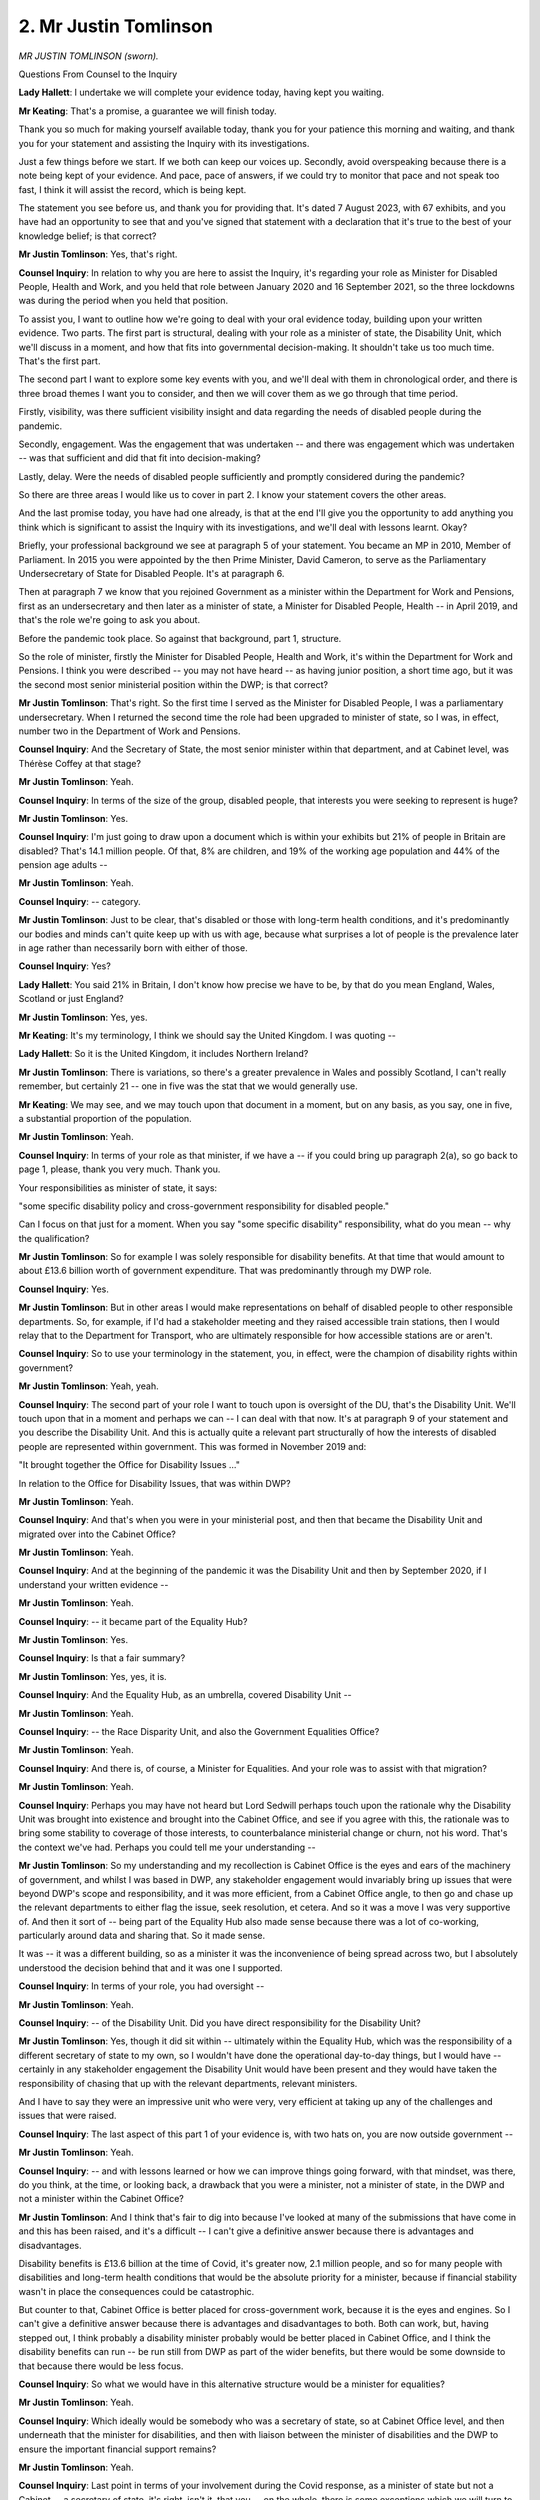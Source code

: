 2. Mr Justin Tomlinson
======================

*MR JUSTIN TOMLINSON (sworn).*

Questions From Counsel to the Inquiry

**Lady Hallett**: I undertake we will complete your evidence today, having kept you waiting.

**Mr Keating**: That's a promise, a guarantee we will finish today.

Thank you so much for making yourself available today, thank you for your patience this morning and waiting, and thank you for your statement and assisting the Inquiry with its investigations.

Just a few things before we start. If we both can keep our voices up. Secondly, avoid overspeaking because there is a note being kept of your evidence. And pace, pace of answers, if we could try to monitor that pace and not speak too fast, I think it will assist the record, which is being kept.

The statement you see before us, and thank you for providing that. It's dated 7 August 2023, with 67 exhibits, and you have had an opportunity to see that and you've signed that statement with a declaration that it's true to the best of your knowledge belief; is that correct?

**Mr Justin Tomlinson**: Yes, that's right.

**Counsel Inquiry**: In relation to why you are here to assist the Inquiry, it's regarding your role as Minister for Disabled People, Health and Work, and you held that role between January 2020 and 16 September 2021, so the three lockdowns was during the period when you held that position.

To assist you, I want to outline how we're going to deal with your oral evidence today, building upon your written evidence. Two parts. The first part is structural, dealing with your role as a minister of state, the Disability Unit, which we'll discuss in a moment, and how that fits into governmental decision-making. It shouldn't take us too much time. That's the first part.

The second part I want to explore some key events with you, and we'll deal with them in chronological order, and there is three broad themes I want you to consider, and then we will cover them as we go through that time period.

Firstly, visibility, was there sufficient visibility insight and data regarding the needs of disabled people during the pandemic.

Secondly, engagement. Was the engagement that was undertaken -- and there was engagement which was undertaken -- was that sufficient and did that fit into decision-making?

Lastly, delay. Were the needs of disabled people sufficiently and promptly considered during the pandemic?

So there are three areas I would like us to cover in part 2. I know your statement covers the other areas.

And the last promise today, you have had one already, is that at the end I'll give you the opportunity to add anything you think which is significant to assist the Inquiry with its investigations, and we'll deal with lessons learnt. Okay?

Briefly, your professional background we see at paragraph 5 of your statement. You became an MP in 2010, Member of Parliament. In 2015 you were appointed by the then Prime Minister, David Cameron, to serve as the Parliamentary Undersecretary of State for Disabled People. It's at paragraph 6.

Then at paragraph 7 we know that you rejoined Government as a minister within the Department for Work and Pensions, first as an undersecretary and then later as a minister of state, a Minister for Disabled People, Health -- in April 2019, and that's the role we're going to ask you about.

Before the pandemic took place. So against that background, part 1, structure.

So the role of minister, firstly the Minister for Disabled People, Health and Work, it's within the Department for Work and Pensions. I think you were described -- you may not have heard -- as having junior position, a short time ago, but it was the second most senior ministerial position within the DWP; is that correct?

**Mr Justin Tomlinson**: That's right. So the first time I served as the Minister for Disabled People, I was a parliamentary undersecretary. When I returned the second time the role had been upgraded to minister of state, so I was, in effect, number two in the Department of Work and Pensions.

**Counsel Inquiry**: And the Secretary of State, the most senior minister within that department, and at Cabinet level, was Thérèse Coffey at that stage?

**Mr Justin Tomlinson**: Yeah.

**Counsel Inquiry**: In terms of the size of the group, disabled people, that interests you were seeking to represent is huge?

**Mr Justin Tomlinson**: Yes.

**Counsel Inquiry**: I'm just going to draw upon a document which is within your exhibits but 21% of people in Britain are disabled? That's 14.1 million people. Of that, 8% are children, and 19% of the working age population and 44% of the pension age adults --

**Mr Justin Tomlinson**: Yeah.

**Counsel Inquiry**: -- category.

**Mr Justin Tomlinson**: Just to be clear, that's disabled or those with long-term health conditions, and it's predominantly our bodies and minds can't quite keep up with us with age, because what surprises a lot of people is the prevalence later in age rather than necessarily born with either of those.

**Counsel Inquiry**: Yes?

**Lady Hallett**: You said 21% in Britain, I don't know how precise we have to be, by that do you mean England, Wales, Scotland or just England?

**Mr Justin Tomlinson**: Yes, yes.

**Mr Keating**: It's my terminology, I think we should say the United Kingdom. I was quoting --

**Lady Hallett**: So it is the United Kingdom, it includes Northern Ireland?

**Mr Justin Tomlinson**: There is variations, so there's a greater prevalence in Wales and possibly Scotland, I can't really remember, but certainly 21 -- one in five was the stat that we would generally use.

**Mr Keating**: We may see, and we may touch upon that document in a moment, but on any basis, as you say, one in five, a substantial proportion of the population.

**Mr Justin Tomlinson**: Yeah.

**Counsel Inquiry**: In terms of your role as that minister, if we have a -- if you could bring up paragraph 2(a), so go back to page 1, please, thank you very much. Thank you.

Your responsibilities as minister of state, it says:

"some specific disability policy and cross-government responsibility for disabled people."

Can I focus on that just for a moment. When you say "some specific disability" responsibility, what do you mean -- why the qualification?

**Mr Justin Tomlinson**: So for example I was solely responsible for disability benefits. At that time that would amount to about £13.6 billion worth of government expenditure. That was predominantly through my DWP role.

**Counsel Inquiry**: Yes.

**Mr Justin Tomlinson**: But in other areas I would make representations on behalf of disabled people to other responsible departments. So, for example, if I'd had a stakeholder meeting and they raised accessible train stations, then I would relay that to the Department for Transport, who are ultimately responsible for how accessible stations are or aren't.

**Counsel Inquiry**: So to use your terminology in the statement, you, in effect, were the champion of disability rights within government?

**Mr Justin Tomlinson**: Yeah, yeah.

**Counsel Inquiry**: The second part of your role I want to touch upon is oversight of the DU, that's the Disability Unit. We'll touch upon that in a moment and perhaps we can -- I can deal with that now. It's at paragraph 9 of your statement and you describe the Disability Unit. And this is actually quite a relevant part structurally of how the interests of disabled people are represented within government. This was formed in November 2019 and:

"It brought together the Office for Disability Issues ..."

In relation to the Office for Disability Issues, that was within DWP?

**Mr Justin Tomlinson**: Yeah.

**Counsel Inquiry**: And that's when you were in your ministerial post, and then that became the Disability Unit and migrated over into the Cabinet Office?

**Mr Justin Tomlinson**: Yeah.

**Counsel Inquiry**: And at the beginning of the pandemic it was the Disability Unit and then by September 2020, if I understand your written evidence --

**Mr Justin Tomlinson**: Yeah.

**Counsel Inquiry**: -- it became part of the Equality Hub?

**Mr Justin Tomlinson**: Yes.

**Counsel Inquiry**: Is that a fair summary?

**Mr Justin Tomlinson**: Yes, yes, it is.

**Counsel Inquiry**: And the Equality Hub, as an umbrella, covered Disability Unit --

**Mr Justin Tomlinson**: Yeah.

**Counsel Inquiry**: -- the Race Disparity Unit, and also the Government Equalities Office?

**Mr Justin Tomlinson**: Yeah.

**Counsel Inquiry**: And there is, of course, a Minister for Equalities. And your role was to assist with that migration?

**Mr Justin Tomlinson**: Yeah.

**Counsel Inquiry**: Perhaps you may have not heard but Lord Sedwill perhaps touch upon the rationale why the Disability Unit was brought into existence and brought into the Cabinet Office, and see if you agree with this, the rationale was to bring some stability to coverage of those interests, to counterbalance ministerial change or churn, not his word. That's the context we've had. Perhaps you could tell me your understanding --

**Mr Justin Tomlinson**: So my understanding and my recollection is Cabinet Office is the eyes and ears of the machinery of government, and whilst I was based in DWP, any stakeholder engagement would invariably bring up issues that were beyond DWP's scope and responsibility, and it was more efficient, from a Cabinet Office angle, to then go and chase up the relevant departments to either flag the issue, seek resolution, et cetera. And so it was a move I was very supportive of. And then it sort of -- being part of the Equality Hub also made sense because there was a lot of co-working, particularly around data and sharing that. So it made sense.

It was -- it was a different building, so as a minister it was the inconvenience of being spread across two, but I absolutely understood the decision behind that and it was one I supported.

**Counsel Inquiry**: In terms of your role, you had oversight --

**Mr Justin Tomlinson**: Yeah.

**Counsel Inquiry**: -- of the Disability Unit. Did you have direct responsibility for the Disability Unit?

**Mr Justin Tomlinson**: Yes, though it did sit within -- ultimately within the Equality Hub, which was the responsibility of a different secretary of state to my own, so I wouldn't have done the operational day-to-day things, but I would have -- certainly in any stakeholder engagement the Disability Unit would have been present and they would have taken the responsibility of chasing that up with the relevant departments, relevant ministers.

And I have to say they were an impressive unit who were very, very efficient at taking up any of the challenges and issues that were raised.

**Counsel Inquiry**: The last aspect of this part 1 of your evidence is, with two hats on, you are now outside government --

**Mr Justin Tomlinson**: Yeah.

**Counsel Inquiry**: -- and with lessons learned or how we can improve things going forward, with that mindset, was there, do you think, at the time, or looking back, a drawback that you were a minister, not a minister of state, in the DWP and not a minister within the Cabinet Office?

**Mr Justin Tomlinson**: And I think that's fair to dig into because I've looked at many of the submissions that have come in and this has been raised, and it's a difficult -- I can't give a definitive answer because there is advantages and disadvantages.

Disability benefits is £13.6 billion at the time of Covid, it's greater now, 2.1 million people, and so for many people with disabilities and long-term health conditions that would be the absolute priority for a minister, because if financial stability wasn't in place the consequences could be catastrophic.

But counter to that, Cabinet Office is better placed for cross-government work, because it is the eyes and engines. So I can't give a definitive answer because there is advantages and disadvantages to both. Both can work, but, having stepped out, I think probably a disability minister probably would be better placed in Cabinet Office, and I think the disability benefits can run -- be run still from DWP as part of the wider benefits, but there would be some downside to that because there would be less focus.

**Counsel Inquiry**: So what we would have in this alternative structure would be a minister for equalities?

**Mr Justin Tomlinson**: Yeah.

**Counsel Inquiry**: Which ideally would be somebody who was a secretary of state, so at Cabinet Office level, and then underneath that the minister for disabilities, and then with liaison between the minister of disabilities and the DWP to ensure the important financial support remains?

**Mr Justin Tomlinson**: Yeah.

**Counsel Inquiry**: Last point in terms of your involvement during the Covid response, as a minister of state but not a Cabinet -- a secretary of state, it's right, isn't it, that you -- on the whole, there is some exceptions which we will turn to, you did not attend COBR or Cabinet or the ministerial implementation groups or the Covid-O groups, as -- overall that was the position?

**Mr Justin Tomlinson**: Yeah, that's right.

**Counsel Inquiry**: There is exceptions, which we'll turn to.

In terms of the interests of disabled people, how were they represented and raised at COBR --

**Mr Justin Tomlinson**: Yeah.

**Counsel Inquiry**: -- at the relative MIG --

**Mr Justin Tomlinson**: Yeah.

**Counsel Inquiry**: -- or Covid-O?

**Mr Justin Tomlinson**: So there are a number of strands. So, first of all, my Secretary of State, Thérèse Coffey, was exceptionally hard working, took her role very seriously, so she was keen to attend COBR as the senior member of the department. She would have daily meetings, so all ministers within DWP could flag issues. She was very receptive to issues being raised, which she would then take up if they needed to be. There were occasions where I attended where there were specific disability-related issues.

And then the way that government works is the civil servants take those issues up, try to get them resolved, and generally either if they have been resolved they were flagged back to ministers, so we knew for future stakeholder engagement, or if there were issues they would be brought back to ministers who could then either escalate them to other ministers who were responsible, and that would generally work.

And again, I have to pay tribute that the civil servants -- and I know there has been a lot of scrutiny around this -- the civil servants always served me well in all the roles. Whether it was the Disability Unit or DWP, things were taken very seriously.

**Counsel Inquiry**: Thank you.

Well, let's move on to part 2, and we can touch upon the application of that in a little bit more detail.

The first heading is around the time of lockdown or the lead-up to lockdown in March 2020, and you set out in your statement, we don't need to turn to it, that you were not directly involved in the UK Government's initial strategy in the period from January to March 2020, including the decision to use lockdown. That's correct, isn't it?

**Mr Justin Tomlinson**: Yeah.

**Counsel Inquiry**: And we've heard already evidence regarding the shielding programme which was set up at pace, and that was not something that you or the Disability Unit was involved in or had input in relation to?

**Mr Justin Tomlinson**: Not that I recall, no.

**Counsel Inquiry**: No.

In the narrative I'd like to pick up and turn to a document, INQ000187670.

This is a statement issued -- a joint statement by you and other ministers on 31 March 2020.

Perhaps if we could turn to page 2, please. And again, turn over. Lovely, thank you.

That may be a rogue reference, so we can take that off the screen.

But it's touched upon in your statement at paragraph 71, in a joint statement, late March 2020, and in that it starts off with the following text, that the government:

"... hugely values disabled people and is committed to ensuring that disabled people are supported during this challenging and worrying time."

It may chime with your recollection, and you have had a chance to see these documents beforehand:

"We will do everything in our power to ensure the needs of disabled people are addressed."

It's with that -- words of reassurance, it reflects upon the legislation which had just been implemented which had removed -- and we're not going to go into the pros or cons today, but had removed certain safeguards in relation to disabled people. Do you recall that?

**Mr Justin Tomlinson**: In what respect?

**Counsel Inquiry**: Well, in relation to the Coronavirus Act, there was certain provisions which had been lessened, safeguards which had been lessened because of the public emergency we were about to go -- experience.

**Mr Justin Tomlinson**: Yeah, but -- and I'm conscious we're not debating merits and demerits of things, but it was all about balance of limited resources in terms of workforce and making sure you prioritise the most vulnerable in society, because this was around social care if --

**Counsel Inquiry**: That's correct, that's exactly, yes.

**Mr Justin Tomlinson**: Not in my realm, but that was my recollection of that.

**Counsel Inquiry**: It was a joint statement with you and the permanent Undersecretary of State for children and families, but the reassurance, which was the core message of this public statement, was that you were going to take decisive action to save as many lives as possible?

**Mr Justin Tomlinson**: Yeah.

**Counsel Inquiry**: And also ensure the highest levels of support for disabled people --

**Mr Justin Tomlinson**: Yeah.

**Counsel Inquiry**: -- their carers and their families --

**Mr Justin Tomlinson**: Yeah.

**Counsel Inquiry**: -- during this challenging time?

**Mr Justin Tomlinson**: Yeah.

**Counsel Inquiry**: So that's the context we have.

**Mr Justin Tomlinson**: Yeah.

**Counsel Inquiry**: So that was the statement of intent.

**Mr Justin Tomlinson**: Yeah.

**Counsel Inquiry**: If we can move on now, around that time, the Equality Hub and the Disability Unit were reacting to events as they emerged, and isn't it right around that time a decision was made to move -- redeploy 51 members from the Disability Unit to assist with the overall response to the pandemic?

**Mr Justin Tomlinson**: Yeah, I mean, right across all of the areas I was responsible for.

**Counsel Inquiry**: Yes.

**Mr Justin Tomlinson**: If you -- disability benefits, the vast majority of our frontline staff were from a medical background, so they were in huge numbers seconded to support the NHS, the vaccine roll-out, bearing in mind the benefits -- the disability benefits system was predicated on frontline physical assessments --

**Counsel Inquiry**: Yes.

**Mr Justin Tomlinson**: -- so that presented immediate challenges. But actually within the Equality Hub a relatively small number compared to other areas of the Disability Unit were seconded and it certainly from my recollection didn't impact on our ability to carry out engagement and stakeholder work. What it will have done is perhaps some of the longer-term work -- beyond Covid, once we returned to normality -- will have had to have been paused, but certainly for the immediate challenges of Covid I didn't feel the Disability Unit were not in a position to serve out what they were --

**Counsel Inquiry**: That wasn't in your experience --

**Mr Justin Tomlinson**: -- wasn't an issue.

**Counsel Inquiry**: In fairness to you and the evidence we have elsewhere, there was a redeployment of staff initially, but then --

**Mr Justin Tomlinson**: Yeah, came back.

**Counsel Inquiry**: -- the Disability Unit were re-categorised as essential staff?

**Mr Justin Tomlinson**: Yeah, and certainly the cohort of staff who would join me to support in stakeholder engagement, they were certainly kept.

**Counsel Inquiry**: Yes.

I'm going to move on now to 21 May 2020, and this is a paper which was prepared for the general public sector ministerial implementation group, the MIG.

It's at INQ000083584, please. This one works, which is helpful.

This was entitled "The impact of COVID-19 on disabled people."

If we could turn to page 3, please, so this is the documentation which was before the committee and there to assist you, and we see there that at page 3 "Findings", top left:

"Further data on the impact of COVID-19 on disabled people will be key in guiding our response, eg health and employment."

In terms -- if we could scroll out, please, if that's okay -- one of the actions is to start to build the data picture that measures are impacting disabled people --

**Mr Justin Tomlinson**: Yeah.

**Counsel Inquiry**: -- disproportionately. So we see reference there, is that there is a need for greater data.

**Mr Justin Tomlinson**: Yeah.

**Lady Hallett**: What's the date of this?

**Mr Keating**: This is May 2020, my Lady.

**Lady Hallett**: Thank you.

**Mr Keating**: We see the far right is:

"DHSC is exploring existing datasets to gain greater insights into, eg, health impacts and deaths, and extending the scope of a PHE review into the risk of an outcomes of COVID-19 to cover disabled people."

**Mr Justin Tomlinson**: Yeah.

**Counsel Inquiry**: Which we'll touch upon in a moment.

At page 5 of this document, please, "Findings":

"Accessible communications is vital ..."

Something which is a feature of your statement, you recognise.

**Mr Justin Tomlinson**: Yeah.

**Counsel Inquiry**: A need for impact assessments, and to get further insight from lived experiences.

We see here, because engagement is another theme which we have in our evidence today, and something within your statement, feedback from stakeholders, some disability groups have expressed concern about particular cohorts not being helped through the shielding programme and that members are disadvantaged because the supermarkets are offering prioritised delivery slots for shielding individuals.

That's the feedback, and we see the action there.

We've got the questions in relation to that, because I know you touch upon how you were one of the individuals which, in your role, liaised with DEFRA to help this.

Was there an issue around that time that those who were classified clinically extremely vulnerable, it omitted a significant amount of people who were also disabled and had significant vulnerabilities as well?

**Mr Justin Tomlinson**: Is this in relation specifically to -- just in general?

**Counsel Inquiry**: In general but also that was a difficulty, was it not, in relation to shielding, how there was support for those who were shielding --

**Mr Justin Tomlinson**: Yeah.

**Counsel Inquiry**: -- but also there was others who were not within the category of shielding --

**Mr Justin Tomlinson**: Yeah.

**Counsel Inquiry**: -- and had been originally --

**Mr Justin Tomlinson**: So there was an absolute understanding across government that those with underlying health conditions and disabilities were the most likely to be impacted by Covid in -- from a health perspective, the wider impacts of the changes in terms of lockdowns, et cetera, so across government were supportive of that principle. We were reminding people that the better quality data the more accurate they can be. And as stakeholder engagement flagged issues, generally departments were very receptive to then take that up and then adjust. At no point were things like the list, the prioritisation list, ever set in stone and will never be moved, they were always evolving. I certainly recall when we first saw sight of the vaccination priority list the DHSC were very keen to take areas that may have been missed from their initial assumptions, and work with the stakeholder groups that we had already met with, and we could then signpost to the relevant people.

In fact, in that case, Minister Zahawi actually met with the Disability Charities Consortium and they were the -- predominantly the leading health and disability charities, with many millions reach of members --

**Counsel Inquiry**: Well, that may be an opportunity to deal with the topic of engagement.

**Mr Justin Tomlinson**: Yeah.

**Counsel Inquiry**: You mention in your statement that this was, in your view, an important part of your role --

**Mr Justin Tomlinson**: Yeah.

**Counsel Inquiry**: -- and that the Disability Unit worked within government --

**Mr Justin Tomlinson**: Yeah.

**Counsel Inquiry**: -- and with disabled people and organisations and charities, to use your words, to gain insight and encourage engagement with the government, and you set out four categories of stakeholders, which I'm going to summarise and then give you the opportunity --

**Mr Justin Tomlinson**: Yeah, can I just add one quick thing there?

**Counsel Inquiry**: Of course.

**Mr Justin Tomlinson**: The Disability Unit would flag three things. One, issues that had been raised through their meetings, stakeholder engagement including with myself. Secondly where they offered solutions themselves and could therefore help speed up the response. An example I set out in my written statement was the DEFRA's access to work -- sorry, access to food --

**Counsel Inquiry**: Yes.

**Mr Justin Tomlinson**: -- for which a number of the Disability Charities Consortium actually joined the taskforce, and they were able to utilise what they were getting on their telephone and online forums from their members and give that valuable insight that sped up the ability for them to come up with a response. And thirdly, to test out things because of their extra knowledge. And -- and sorry, and finally, to then utilise their communications because not everybody was tuning in at the 6 o'clock daily news briefings, and many of these organisations had reach to groups of people who otherwise wouldn't have been getting the government messages. And they were seen as trusted sources.

**Counsel Inquiry**: Well, I'm going to take this even more shortly in relation to engagement because it's set out in your statement the four different categories and organisations which you and the Disability Unit engaged with during that period of time.

In terms of the evaluation of that, first of all, did you, in your view, find that that level of engagement to be beneficial and feed through in the decision-making?

**Mr Justin Tomlinson**: Hugely. Every minister is different about how they conduct themselves. I've always enjoyed stakeholder engagement, I've found it makes for better policy development, it provides you with insight that even the most academic policymakers, unless they've got that lived experience, would not necessarily appreciate. They road test things. There is nothing worse for a minister than spending 18 months developing what ultimately becomes legislation for somebody to then point out something that should have been noticed at the beginning and therefore you have wasted 18 months. And in the case as I gave with the access to food taskforce, it speeds up the process, because they bring that extra level of expertise.

Now, not all stakeholders agree, and stakeholders are critical, and ultimately as the minister you have to make a judgement, that's why you're in that role, and not all stakeholders will agree with that, but I think it made for a better -- makes for better policy development. And it's something that I passionately wanted to see not just for myself as a minister, but to be embedded as a given across government.

And again, you look at all of the instances where I'm on cross-government things, I'm always pushing for better data, because you -- more accurate decisions, pushing for that engagement. Because why would you not want to have that insight, that level of challenge, that level of ideas? So it's something that I was very passionate about. And separately that then links through to the theme of the National Disability Strategy.

**Counsel Inquiry**: We will loop back towards -- at the end.

So in relation -- obviously a passion and a value placed on engagement and wish for that to be successful.

**Mr Justin Tomlinson**: Yeah.

**Counsel Inquiry**: Looking back now, do you consider that there was any deficiencies or areas for improvement with that engagement in terms of including other people or was it more reactive than proactive?

**Mr Justin Tomlinson**: There are always challenges. There is -- as a minister, there is one of you, and I genuinely think you would be hard pressed to find a minister who probably did more stakeholder meetings. But there are thousands and thousands of disability charities, organisations, individuals, welfare advisers -- and also staff on the frontline, they often have very valuable insight to be shared. I can't, as an individual minister, be everywhere all of the time, because you also have your parliamentary business, and so we were always trying to evolve how we could meet with a diverse range.

When I first became a minister, it's fair to say -- this isn't my first time as a junior minister -- predominantly London-based organisations would get the lion's share because they could logistically come in to Westminster. And so that was the thinking behind the regional stakeholder network that we set up, because that gave an opportunity for organisations in all corners of the United Kingdom, particularly through Teams and Zoom meetings, to be able to then feed in, and you wanted to just try to get a very, very good mix.

There are never enough hours in the day to meet everybody, and some stakeholders are better than others at utilising the time that they have, and where we could see particularly good insight, particularly good suggestions, we then, through the Disability Unit, would then flag that up to the ministers and say, "These are people who can help you be better departments, better design policy, and policy that will stand the test of time".

**Counsel Inquiry**: Thank you.

So we were on 20 May, 21 May at this meeting and we have looked at documents. I'm not going to invite you to turn to the minutes of the meeting but I can summarise the minutes of that meeting once we've seen the supporting documentation. And one of the minutes was that all departments support you, the Minister for Disabled People and the Disability Unit, to ensure that their communications are fully accessible?

**Mr Justin Tomlinson**: Yeah.

**Counsel Inquiry**: And secondly, all departments to consider data gaps and the impacts of Covid-19 on disabled people.

So the need for more data recognised from that.

I'd like us to move on now in the timeline, please, to the summer of 2020, and in relation to the Office of National Statistics, ONS, you refer to the work they were doing --

**Mr Justin Tomlinson**: Yeah.

**Counsel Inquiry**: -- in your statements -- we don't need to turn to that -- but you were not directly involved with the Disability Unit's engagement with ONS during the summer?

**Mr Justin Tomlinson**: No, that's operational.

**Counsel Inquiry**: I'm going to ask you a little bit more about how sighted you were on that work at that time. It may be operational but obviously you need to know the data and how that may impact policy.

How sighted were you as to data from ONS and how it impacted on disabled people?

**Mr Justin Tomlinson**: So that would have been part of the -- so I would regularly meet with my officials, whether that's within DWP or the Disability Unit, and things were discussed. It was a given, not just for myself but everybody across government, that those with disabilities or long-term health conditions or any health -- underlying health conditions would be at greater risk of the impacts of Covid.

Whilst the data -- we were seeking better quality data to evidence base that, that was the working assumption across government. I do not recall a single meeting where somebody pushed back and said, "I think you're asking too much because of that". That was a presumption that was a given. It is always helpful to have more data as quickly as possible, that's what the ONS do, and we supported calls -- and we reminded government colleagues to use that as evidence based. Particularly when you are lobbying Treasury for extra money, lesson number 1 is: have evidence to support your bid.

**Counsel Inquiry**: So we have the meeting in May, the need for greater data, something as a working assumption you were mindful of the --

**Mr Justin Tomlinson**: Yeah.

**Counsel Inquiry**: -- adverse impacts the pandemic would have on disabled people, and we know that on 19 June ONS released data which, in broad terms, was an indicator of greater incidence of death in both male and female disability groups?

**Mr Justin Tomlinson**: Yeah.

**Counsel Inquiry**: And it says, set out in very short term, that the causes are still being identified?

**Mr Justin Tomlinson**: Yeah.

**Counsel Inquiry**: So there was a degree of uncertainty --

**Mr Justin Tomlinson**: Yeah.

**Counsel Inquiry**: -- at that stage?

**Mr Justin Tomlinson**: Yeah.

**Counsel Inquiry**: Let's move on in the timeline now, please, to 24 September 2020 and there is a Covid-O meeting. And in relation to that we could perhaps turn to one of the papers which has been prepared that's INQ000090046, I think it's right in front of us, thank you, and this is a paper in relation to disproportionately impacted groups that was presented at this Covid-O meeting.

And we see the first part and I anticipate we will see this again, so I'm going to deal with that material shortly but not wishing to minimise its importance, it sets out the significant impact on BAME groups --

**Mr Justin Tomlinson**: Yeah.

**Counsel Inquiry**: -- in relation to Covid, and includes older people and disabled people there?

**Mr Justin Tomlinson**: Yeah.

**Counsel Inquiry**: And it talks about that these are communities at increased risk?

**Mr Justin Tomlinson**: Yeah.

**Counsel Inquiry**: And next it refers to:

"Urgent action is needed to prevent the same issues being replicated that we are facing a second wave in infections."

And that bold is not by us, that was within the document itself.

So clearly --

**Mr Justin Tomlinson**: Yeah.

**Counsel Inquiry**: -- urgent, pressing and the need for more information.

It says at number 2, please -- thank you -- on the same page:

"The recommendations in this paper would augment ..."

Actually it's page 2, not paragraph 2, thank you so much, if you could turn overleaf:

"The recommendations in this paper would augment and complement the work led by the Minister for Equalities in relation to COVID-19 disparities for BAME groups (commissioned following the [PHE] report published in early June), and address issues outside the remit of that work."

You will recall the PHE report that -- there was reference to that in a document we saw back in May. I want to ask you this: we know that Ms Badenoch was doing work in relation to the impact --

**Mr Justin Tomlinson**: Yeah.

**Counsel Inquiry**: -- in terms of ethnic minorities --

**Mr Justin Tomlinson**: Yeah.

**Counsel Inquiry**: -- and that that was prompted by a PHE report in June, and we have heard evidence that was updated in August 2020.

Was it the case that, as identified here, that disabled people generally, which of course would include some --

**Mr Justin Tomlinson**: Yeah.

**Counsel Inquiry**: -- those who are within ethnic minority groups, but was it the case that disabled people were outside that work which had been done by the Minister for Equalities at that stage?

**Mr Justin Tomlinson**: No, I mean, this was predominantly looking around the lower take-up of vaccinations within certain cohorts of society --

**Counsel Inquiry**: Just pausing there, because I don't want you to go on a --

**Mr Justin Tomlinson**: Yeah.

**Counsel Inquiry**: -- for us to be at cross-purposes. This is September 2020. Are we -- we're not really in vaccine territory.

**Mr Justin Tomlinson**: No, in terms of the messaging getting out -- my apologies, yeah. And so this ultimately led on to identifying that the initial 6 o'clock briefings were not necessarily reaching as effectively certain cohorts of society, and this would then ultimately look at more bespoke ways, through community leaders, different ways of communicating.

And from a disability-specific perspective it was an opportunity for me to remind colleagues that -- particularly through the DCC, the Disability Charities Consortium -- their reach to their membership was many millions, and actually we should be utilising, across government, that reach to get specific messages to different groups.

**Counsel Inquiry**: Was it the case that the workstream for disabled people and finding out more information, more data, was in fact falling behind the work which was ongoing in relation to the adverse impacts on ethnic minority groups?

**Mr Justin Tomlinson**: So my recollection is that it was the other way round, because that was already embedded into the thinking of DHSC. As I said, I don't recall ever having a meeting where people pushed back on the assumption that those with underlying health conditions or disabilities were at greater risk of the impact of Covid.

**Counsel Inquiry**: This is where we have your working assumption which --

**Mr Justin Tomlinson**: When I say "we", the government, society --

**Counsel Inquiry**: Of course.

**Mr Justin Tomlinson**: That was never in question as far as I'm aware.

**Counsel Inquiry**: Just to finish the question, the working assumption you referred to, but was it the case that there was a lack of further data to assist policymakers address the needs of disabled people at that stage, in September 2020?

**Mr Justin Tomlinson**: I don't recall a specific in that.

**Counsel Inquiry**: It's hard. Let's work through the documents.

**Mr Justin Tomlinson**: I absolutely accept the point that you will always want the very best possible data. Data takes time to collect, so I'm not saying we had magical all-encompassing data at our disposal. But the fact we didn't, didn't in my mind lower the urgency that society and government, cross-government, understood around the areas of disability and health conditions.

**Counsel Inquiry**: We've got four more date points we're going to touch upon, I'm going to do those briefly, but if we go to the minutes of this meeting, which is INQ000090183, this is a -- we see, I understand, I think you were -- you are -- you are present at that meeting. We can see your name there, Mr Tomlinson, on page 1.

And the stark toll of Covid was highlighted at that meeting.

If we turn to page 5, please.

We can see that at the second paragraph there is a reference to -- you use the phraseology here:

"A BAME person was still more likely to die from coronavirus ..."

It sets that out there.

Then if we come back out, please, just scroll out, thank you, further down, the third paragraph, it says this:

"... 60% of those who had died from coronavirus identified as disabled and, even once accounting for other risk factors, disabled people were 1.6 times more likely to die from coronavirus. Individuals were 70 times more likely to die if over the age of 80, compared to those under the age of 40 ... men were twice as likely to die from coronavirus compared to women."

So breathtaking numbers but how disabled people, that large cohort, was being disproportionately impacted by coronavirus.

And that's something that you were aware of and it was influencing your work --

**Mr Justin Tomlinson**: Yeah, because -- I don't profess to be a medical expert but if you have an underlying health condition you are more likely to suffer the impacts of Covid, and that's seen with age, and the prevalence of disability and health conditions increases with age.

**Counsel Inquiry**: If we turn to 12 November 2020, and this is where there was more work being done ahead of the next Covid-O discussion on this topic.

And if we could turn to INQ000083918, please, it sets out the context of the meeting on 27 November.

The recommendations we see:

"Data commission to understand factors driving increased mortality risk ..."

Engagement is touched upon, a national centre for digital access to assist making things more accessible as well.

If we turn to page 2, please, we see in the box:

"Available data and analysis on the question of disproportionate impacts of covid on disabled people has significant gaps ... ONS data on social impact of covid is broken down by impairment, their current mortality data does not tell us what types of disabilities (impairments) are associated with an increased risk of death from COVID-19."

And it says at the bottom of that paragraph:

"We are currently not clear what is driving the increased risk."

And it says this, is that:

"These gaps mean:

"- we have insufficient information to inform COVID-19 policymaking for people with disabilities."

And:

"... if this is not addressed at pace, HMG faces a wider reputation risk of being too slow to act in spite of several credible reports of significant differential impacts."

We can see that being the third bottom bullet point.

So in this paper, real concerns being expressed within government regarding these significant gaps and talking about reputational harm, but of course, as you would say, the interests of disabled people are paramount.

What was the concern at that stage and what was being done by government in relation to trying to get more data to address this?

**Mr Justin Tomlinson**: So everybody accepted that better quality data allowed better quality targeting. Now, whether that is the prioritisation of services, access to vaccinations, from a DWP perspective at the very beginning, to make sure that financial stability was in place, there was an extra £500 million injected into the welfare system. With improved data were all the right people being targeted? Would you have chosen smaller cohorts but offered them more of that money?

And that's what was underlying that.

The balance of that is, in the absence of absolute accurate data, there was a working assumption that those with underlying health conditions and disabilities absolutely would need that. And as time went on and data caught up, that provided more evidence to give more targeted support going forward.

**Counsel Inquiry**: The big question is: were you, was the government fast enough in commissioning that data and seeking out that data for disabled people? Or were they being forgotten or their interests not as progressed as other groups?

**Mr Justin Tomlinson**: So, as I -- as it's not me who commissions the data -- I can't give you an absolute answer, but what I can say, in the absence of where absolute accurate perfect gold-plated data existed, it did not hold me back as a minister pushing for our share of additional support, additional prioritisation, because there was that working assumption.

And I've repeated this several times because I've also been a minister when it hasn't been Covid, and I've gone with what I think are perfectly robust and very good, positive, tangible asks to government, Treasury, and have been turned away because I don't have the evidence to back up my assumption.

In terms of asking for things, there was a very big difference between during the challenges of Covid for our asks and outside of Covid.

**Counsel Inquiry**: This is in the lead-up to a meeting on 8 December 2020, a Covid-O meeting, and you were present at that, and I'm going to summarise it. We don't need to turn to the document, but it mirrors what we've seen: concerns regarding data and mortality, for understandable reasons, one could see in relation to that, and it touches upon also the indirect impacts of Covid as well, in terms of financial and mental health, which was seen as another impact on disabled people.

And does that accord with your understanding and your engagement that those were the indirect impacts as well?

**Mr Justin Tomlinson**: Yes, absolutely.

**Counsel Inquiry**: In terms of the recommendations, and as we -- at this stage in our timeline we've left lockdown 2, we are accelerating towards Christmas --

**Mr Justin Tomlinson**: Yeah.

**Counsel Inquiry**: -- and we have lockdown 3, as we now know, on the horizon.

**Mr Justin Tomlinson**: Yeah.

**Counsel Inquiry**: The recommendation at Covid-O is more data --

**Mr Justin Tomlinson**: Yeah.

**Counsel Inquiry**: -- more testing and to help disabled people's access to use digital technology, a concern that a number -- a significant amount of disabled people were isolated and needed to be included.

In relation to that, that may be an opportunity to very briefly deal with communications.

**Mr Justin Tomlinson**: Yeah.

**Counsel Inquiry**: A lot it in your statement regarding accessible, and you say this, that the Equality Hub and the Disability Unit worked to support Cabinet Office communications to use -- your phraseology -- stakeholder knowledge to improve government communications. And you give an example about the British Sign Language, BSL, interpreter for press conferences. And in your statement, at paragraph 67(a), you recall that the product of this engagement was it was flagged to you that the British Government -- I think probably it would be the UK Government, I'm citing your statement --

**Mr Justin Tomlinson**: Yeah.

**Counsel Inquiry**: -- daily press conferences did not have the benefit of the BSL interpreter, whereas the Scottish press conference did.

What did you do when that was raised with you?

**Mr Justin Tomlinson**: This was hugely frustrating. So I've highlighted many areas where the cross-government flagging of issues, quick resolutions, positive outcomes, this was on the other end of the spectrum. This was -- right from the beginning of the stakeholder engagement this was one of the first issues that was flagged. It was flagged repeatedly not just by organisations like RNIB, though they would understandably -- it was a key issue there, but the wider stakeholder, it was very topical, it was in the national news, in Parliamentary questions, in debates, this was being issued. And for me sometimes when you're given an ask you know they're going to be difficult, they come with a big financial cost, they're complex cross-government -- this was one of those which was an easy fix and it took far too long and I to this day still do not understand why we couldn't have resolved that much quicker. It was done in the devolved --

**Counsel Inquiry**: Yes.

**Mr Justin Tomlinson**: -- areas. And also eventually Lord Bethell sent a reply, I believe it was to RNIB, I believe --

**Counsel Inquiry**: There was correspondence --

**Mr Justin Tomlinson**: -- and he in effect said for social distancing reasons, but -- I get that, but it could have been done in another room and then being done -- which it was ultimately done for the online and the feeds that were provided to other news channels.

It was one of those -- it could and should have been better, no doubt about it.

And for me, hugely frustrating, because in that stakeholder engagement you've got limited time and it was one we didn't need to have to keep going over because it should have been just fixed as a given absolutely.

**Counsel Inquiry**: So drawing it together, the starting point, there wasn't a BSL signer at the outset at the press conferences, which were a very important mode of communication?

**Mr Justin Tomlinson**: Yeah.

**Counsel Inquiry**: After it was raised with you --

**Mr Justin Tomlinson**: Yeah.

**Counsel Inquiry**: -- it wasn't raised within government, it was raised by you that there wasn't a BSL --

**Mr Justin Tomlinson**: Yeah.

**Counsel Inquiry**: -- interpreter, the solution was a sort of hybrid where --

**Mr Justin Tomlinson**: Yeah.

**Counsel Inquiry**: -- a BSL interpreter was on BBC News --

**Mr Justin Tomlinson**: Yeah.

**Counsel Inquiry**: -- rather than on the main --

**Mr Justin Tomlinson**: Yeah.

**Counsel Inquiry**: -- BBC channel --

**Mr Justin Tomlinson**: Yeah.

**Counsel Inquiry**: -- at 6 o'clock, for example?

**Mr Justin Tomlinson**: Yeah. Should have been quicker and should have been an easy fix.

**Counsel Inquiry**: And the frustration which was conveyed to you was it felt that the needs of disabled people were not considered or were an afterthought; was that something that was conveyed to you?

**Mr Justin Tomlinson**: On that specific area?

**Counsel Inquiry**: Yes.

**Mr Justin Tomlinson**: It was a frustration and I -- believe me, I shared it.

**Counsel Inquiry**: Second point, and last point in relation to communications, you had engagement with the Royal National Institute of Blind People --

**Mr Justin Tomlinson**: Yeah.

**Counsel Inquiry**: -- in relation to problems as to accessibility of shielding letters --

**Mr Justin Tomlinson**: Yeah.

**Counsel Inquiry**: -- and information, and they raised that with you and government in April 2020. That resulted in revised guidance, and it says that it led to some improvements, I think a qualified recognition that there was an improvement. Does that --

**Mr Justin Tomlinson**: Yeah, and they were fantastic. Government, at times, some of the communication that went out wasn't fully accessible, and organisations like RNIB and many of the others, predominantly in the Disability Charities Consortium, have fantastic policy teams, expertise, because day-to-day they're communicating with their own members in a format that is accessible to their members. And it was doubly frustrating because I would raise this at meetings and say, "Please make sure your accessible communic -- your communications are accessible". Nobody ever said, "No, minister, we want to deliberately make them unaccessible". Nobody got up in a morning to deliberately to do that. But they don't necessarily have either the expertise, and they were working at speed. And so we pushed, first of all to raise awareness, we offered the stakeholders as experts, let them check it over before it goes out, look at their guidelines, and, ultimately we managed to get a senior person inside the Cabinet Office to own this as an issue, who was well regarded by the wider stakeholders, she'd been chief executive of -- a member of the Disability Charity Consortium, and that formed the rapid accessibility contact team. Because, again, there's a balance between the urgency to get information out, and you don't want a six-week lead time to check it, the exact font size and things like that. But I wanted to make sure that that would be a given, not just during Covid, but forever more, because to me it is an area that should be a given and, again, not as much as the BSL but it was up there in frustrations of relatively easy things to fix that we could and should have done better.

**Counsel Inquiry**: Two more areas I'd like your assistance upon. We're going to be about five minutes, and then there is going to be questions from core participants to you.

We were, in this second part, dealing with the timeline, working through the need for data, we have gone through from May to summer, to September, November, December, and we have the publication of the cross-government Covid-19 disability measures which takes place on 28 January 2021. It's touched upon in your statement at paragraph 61, but perhaps we could turn to the document itself. It's INQ000083896.

This is a document which is there which references to publishing a package of cross-government measures. So INQ000083896. Thank you. So it's addressed to you, we see the dates, which I've read already, and it wants a decision by 3 February:

"... which would allow us [you] to publish in advance of the next updated estimates of Covid-19 related deaths by disability status on 11 February."

That's referring to the ONS data which took place in February 2020.

If we just scroll down a little bit more and we can see paragraph 2, and this is a good way to convey the concerns expressed externally but recognised internally within the note from your department to you.

"There was growing stakeholder driven narrative that disabled people are being forgotten and left behind throughout the pandemic."

It cites a letter to a number of ministers from SCOPE, a national organisation, in January 2020, how their work shows that "disabled people have routinely told us they have felt forgotten during the pandemic", and it talks about and refers to how a significant amount of disabled people have died of Covid.

If we scroll out a bit, please. Thank you. What it says later on in that document is this feeds into media criticism such as the "We won't be forgotten" campaign, which states one in four disabled people feel forgotten by the government, and Census, another national organisation, "Forgotten Families" campaign, which highlights the difficulties for families with children with complex needs.

Talking a lot here and just trying to draw out the recognition within the party -- within the government of the concerns regarding this, and if we move on, please, to paragraph 11, further down in that document, please, and in suggesting that -- the recommendations, it recognises the current media and stakeholder landscape on disability, and there has been a strong narrative from stakeholders echoed by the media that people feel left behind.

If we could turn overleaf, please, and it says there that there's concern about this is too little too late. We can see in the third line:

"If ministers do decide to announce, there may be some criticism in some quarters for doing too little too late."

In relation to that suggestion in the paper, were you mindful that there was concerns externally, from national disability organisations and from other stakeholder engagements, that disabled people felt left behind and what was done -- and what was done was too little too late?

**Mr Justin Tomlinson**: So in part, through the regular stakeholder engagement, issues were flagged, some were relatively straightforward to resolve, some shaped responses, both during Covid and beyond Covid, and there were outstanding issues, and there it highlights the impact of that slowness to have the BSL interpreters as a given as part of the daily conference, and the impact of that was greater than just the people that it was directly impacting on, and it was useful at all cross-government meetings for me to then remind ministers -- that wouldn't necessarily deal with disability issues on a day-to-day basis -- that there were cohorts of the people that they would be impacting, and that there was a resource predominantly from that Disability Charities Consortium, SCOPE being highlighted, fantastic policy team, fully engaged chief executive. I met with them time and time again at different levels, so did our policy teams, and we were advocating their use. So if you were the Children's Minister, that they could bring that extra level of expertise beyond your own department's policy team, who wouldn't necessarily appreciate the knock-on impacts of wider decisions that were taken, and finally to utilise their comms network of their own so that they could present changes, particularly where there's additional support, particularly where there's opportunities to be prioritised, et cetera, through their network to make sure those messages reached. Because it is clear in a 6 o'clock briefing you can't fit everything in, and utilising those individual organisations to get very bespoke messages would then help to turn that dial on the underlying point that some people felt that they had been forgotten.

**Counsel Inquiry**: The final data point is we know in February 2021 the ONS data was announced, and we'll touch upon it in a moment, but significant higher rate of mortality for disabled people. It really goes back to the final point on this is: were you satisfied -- looking back now, and recognising the best efforts you and your colleagues in civil service were trying to do, was there sufficient visibility and insight about the impact of Covid on disabled people during the pandemic, in your view?

**Mr Justin Tomlinson**: In most areas. My role -- the main -- if you speak to the majority of disability stakeholders, the focus is invariably around disability benefits, at the time £13.6 billion, the logistical challenges to keep that system open, and we did that through automatic extension. So anybody who was at risk of coming off the benefit were automatically extended, providing financial stability, leaving our very finite resources to focus on new claimants, so nobody was left out, and claimants whose health condition had deteriorated so would be entitled to a higher level of financial support. And bearing in mind that this was a system predicated on physical assessments where people had to travel to a physical --

**Counsel Inquiry**: Yes.

**Mr Justin Tomlinson**: -- assessment to bring forward initially telephone assessments and then video assessments, and that was -- the stakeholder network were absolutely fantastic in giving me fast information about whether that was working, whether we were missing people, whether there were issues, and then ultimately they then wanted it to become a permanent feature, which it did, beyond Covid. And those areas, had they gone wrong, would have been absolutely catastrophic; the same as if Universal Credit had tripped over. These were systems that took a significant chunk of our focus because of the implications were unthinkable --

**Counsel Inquiry**: Just pausing there.

**Mr Justin Tomlinson**: Yep.

**Counsel Inquiry**: I need to break it up and give our stenographer a brief rest.

So in terms of your answer, you said in most places --

**Mr Justin Tomlinson**: Yes.

**Counsel Inquiry**: -- there was visibility, and you --

**Mr Justin Tomlinson**: Yeah.

**Counsel Inquiry**: -- emphasised the importance of financial support.

**Mr Justin Tomlinson**: Yes.

**Counsel Inquiry**: And that was one of the indirect impacts --

**Mr Justin Tomlinson**: Yeah.

**Counsel Inquiry**: -- which was identified at a Covid-O meeting?

**Mr Justin Tomlinson**: Yeah.

**Counsel Inquiry**: Visibility in most parts; where did you -- looking back now, with a view to lessons learned, where was there a lack of visibility?

**Mr Justin Tomlinson**: So the two areas around accessible communications, because for many departments a focus on disability would be a relatively small part of their bigger packages, which was why we then pushed so hard that they utilised particularly the Disability Charities Consortium, their policy teams, their research, their live updates, feedback from their members, to make sure there weren't groups missed, things weren't designed well, and to make sure that communications were accessible. Because, as I said, that -- that was personally frustrating because, if I'm doing questions in the House, if I'm appearing at select committees, stakeholder meetings, you don't want to have to deal with things that should just be a given. You don't want to do it.

**Counsel Inquiry**: I'm going to follow through on my promise to give you the final opportunity to add, to assist her Ladyship in terms of lessons learned. Do you consider that there is a matter, additional matter, you want to mention which you consider is an area for recommendations or where the Inquiry can learn lessons?

**Mr Justin Tomlinson**: Despite all of the challenges, there were benefits that came out in terms of, particularly around engagement, that ability for us to set up a regional stakeholder network, to get voices that weren't just London's -- nothing against people from London, but perhaps issues that are faced in the northeast or Wales can sometimes be different -- does genuinely make for better insight, speed up policy development, improve policy, and it was a message that I want government -- of which I'm no longer a minister -- I want the new versions of me to take as a given, to see it as an opportunity to be better ministers, to be a better government and produce better policies. And we saw that with the National Disability Strategy, we saw that with the health and disability green paper that was running alongside throughout Covid -- and in the stakeholder meetings we would invariably cover all three topics -- and also to never be precious about the agendas. It was very much, if I met with a stakeholder group it was for them to choose how they wanted to use that time, and many of the stakeholder groups would clearly put a lot of thought in and utilised that team very well, particularly around their offers, offers of, "We have an expertise in that area, disability employment for example, we can help you co-design something that will be much better", and ministers need to be receptive of that. That's why I enjoyed it, because it benefited myself as a minister and the wider government. People accepted that during Covid, and I hope that isn't being lost as we've returned to normality.

**Mr Keating**: Thank you.

They're all my questions, my Lady.

**Lady Hallett**: Right.

**Mr Keating**: My Lady has given permission --

**Lady Hallett**: Yes, I have, and I think Mr Friedman and Ms Davies have moved so you don't get a stiff neck.

Mr Friedman is going to ask some questions.

Questions From Mr Friedman KC

**Mr Friedman**: Thank you, Mr Tomlinson. I'm asking questions for four national disabled people's organisations.

We start with the outset of the pandemic, please. You have told the chair that neither you or the Disability Unit were involved in decision-making, including around the shielding programme, from January to March. So at the outset of the pandemic, did you establish personally whether there was an existing emergency plan for disabled people?

**Mr Justin Tomlinson**: Not that I recall.

**Mr Friedman KC**: Did there come a time when you realised what I think we know from the evidence, that there was none?

**Mr Justin Tomlinson**: Not that I recall.

**Mr Friedman KC**: We've heard about the possible statement that was made by you and colleagues on 31 March. Just for reference, it's at paragraph 79 of your statement. We don't need to go there. I think the correct reference for the record is INQ000187624. But the essence of that was to provide reassurance to disabled people and perhaps others that were caring for them that, notwithstanding the easements and the like in the Care Act that had been brought in as a result of the coronavirus legislation, that ministers were poised to protect disabled people; that's the essence of it, isn't it?

**Mr Justin Tomlinson**: Yeah.

**Mr Friedman KC**: On that basis, and following on from some questioning of Lord Sedwill, why did it take until 21 May 2020 for a ministerial implementation group meeting, in this case the general public sector one, to have the impact of Covid-19 on disabled people as an agenda item?

**Mr Justin Tomlinson**: Because that is not the only work in isolation. So, for example, disability benefits which, in the early evidence I've given, that was done straightaway, with 2.1 million people relying on either DLA, the legacy benefit, or personal independence, £13.6 billion worth of expenditure, that was done immediately alongside the changes to Universal Credit, the changes to access to work, the changes to access to carers' allowance, with the many millions of carers in this country, changing the easements. So these sorts of meetings are flagging then topical issues, outstanding issues of the time, rather than an opportunity to list things that are already in train as a given, and there were many areas across government where that was the place. Things come forward in these meetings and it's decided which is the relevant minister to represent their respective departments.

**Mr Friedman KC**: Well, I'm not going to go back on the evidence that you've given, quite thoroughly, about a satisfactory element is how everybody stood up, including you in your core job, at least the Department for Work and Pensions, and others around you to deal with benefits, and we've heard your evidence about that. But, broadly speaking, if there was a working assumption that everybody in government would know that disabled people would be at risk of both the virus itself but also the provisions brought in in response to the virus, was it too late for the key ministerial implementation group meeting to be looking at the impact on disabled people to wait until 21 May?

**Mr Justin Tomlinson**: No, I don't think so, because you're working on the assumption nothing was done until that point. As issues are raised, issues are fed in at speed, the whole process in responding was all done at speed across government. It is wrong to say nothing happens until a particular meeting. A meeting is a point in time where things are recorded, but issues -- and I gave the DWP examples around the disability benefits because I don't want to give you three hours' worth of evidence -- things happened before that and they were done at pace. That doesn't mean everything happened, which is why you have these meetings, to hold different departments account and to formally put in writing agreed actions, and an opportunity to challenge other departments to up their game.

**Mr Friedman KC**: Well, let's look quickly at that May document again and one last page of it, it's INQ000083584 at page 7. Bottom of page 7. Is it up? No. Sorry, we're just waiting. INQ000 -- yes.

Just at the bottom of page 7:

"Next steps are that each department develops a plan for addressing key evidence gaps and agrees to meet the Disability Unit to discuss these plans for a further meeting in about six weeks."

We have been through the rest of that document with the Chair. This is in May 2020.

Is this fair: this also is not a plan being presented to this ministerial group, it's essentially a situational summary -- I'm taking the whole document that we went through -- and at its height it's a plan to talk to departments about a plan to address key evidence gaps and in about six weeks?

**Mr Justin Tomlinson**: No, I don't accept that.

**Mr Friedman KC**: You don't?

**Mr Justin Tomlinson**: At six weeks you report back, but that doesn't mean you sit -- you agree an idea you want to do and then you sit on it for six weeks. Actions start straightaway.

**Mr Friedman KC**: No, I'm not asking you about what you're doing, I'm asking you about a plan.

**Mr Justin Tomlinson**: Right.

**Mr Friedman KC**: And --

**Mr Justin Tomlinson**: Same thing.

**Mr Friedman KC**: First of all, are we right, we shouldn't take this document of May 2020 as a whole, and suggest this is a plan? We can use different words, but it's essentially a means to give this ministerial group meeting situational awareness -- we have been through it already with Mr Keating -- and then it ends by saying that "In about six weeks we'll come back, and in the meantime we'll get to departments to plan to address key gaps"?

**Mr Justin Tomlinson**: I don't see it that -- that's a report back, but issues will have been covered in other meetings in between where they were particularly prevalent at the time. That's just not how government works.

**Mr Friedman KC**: Right.

Can I look, please, with you, briefly at your contribution to the ministerial implementation group on 21 May 2020. The reference is INQ000083626. This is the note of the meeting, and can we go to page 5, please, where we see in the bottom section what should be the summary of your part in the meeting.

Can I just draw out some aspects of what is recorded there:

"Engagement with stakeholders suggests there is a positive view of the Covid-19 response, especially the pace at which new initiatives had been put in place.

"However, this work has highlighted the lack of data across government on disability issues, an example being the DEFRA food supply work, which is subject to a data lag.

"The minister affirmed that the Covid response presents both risks and opportunities for disabled people -- some changes that would have taken years to implement in 'normal times' have been made possible very quickly.

"In terms of next steps -- the minister said more work was needed from departments to go further on evidence, and that the Disability Unit will be in touch about this."

Mr Tomlinson, our questions are along these lines: given at the outset of the pandemic there was no plan, in the sense of a coherent plan for disabled people, is this too sanguine a picture, at least in the way in which it summarised this committee? Because what is not said there is, "We have no comprehensive plan. We have been delayed in getting one. Whatever actions and successes we may have had, we absolutely need to have a plan and a package of measures now".

**Mr Justin Tomlinson**: Well, again you're working on the assumption that nothing has happened at this point. So, many things were able to be done at pace at the beginning, again going back to the changes to the disability benefits, changes to access to work, changes to access the carers' allowance, but it's then putting into place the work beyond this point. Nobody disagrees that's cross-government, that's departments that are maybe not used to having to think of wider or more bespoke cohorts of people that they want to support. That's the reason behind highlighting around the risks and opportunities, how some of the emergency changes that we would have made during Covid actually, through stakeholder feedback, becomes clear that they're welcome changes and actually, once we return to normality, let's keep those in place. Again, a good example of that was almost unheard of, work from home. That obviously came through in Covid, and that then opened the door to a new cohort of people who had previously not had a realistic expectation of being able to work -- this is from a disability employment perspective -- and we then wanted to then explore whether we would need to legislate to protect that going forward. But, as it turned out, in most cases employers saw that as a beneficial -- and it stayed in place. So --

**Mr Friedman KC**: I just want to interrupt, because you're talking about actions. I want to just make clear: is there a cross-government plan for disabled people in relation to the pandemic as of this time? We're in 21 May 2020. Plan, not set of actions.

**Mr Justin Tomlinson**: Well, it's included in all of the wider government actions.

**Mr Friedman KC**: Right.

Can we then go forward to October and November in 2020, and we've already gone through the chronology. The ONS has gone through its summer work, and then there has been that meeting in September that we looked at with Mr Keating, with that breathtaking numbers of the 60% fatalities.

Can you look at the briefing for a meeting entitled "Disproportionate impacts of Covid on disabled people" prepared by the DU for you, and it's dated 30 October. It's INQ000083956.

Just on page 1, looking at paragraphs 3 and 4:

"The purpose is to discuss (i) data HMG has on disability ... and then to (ii) consider interventions that HMG could seek to implement xGovernment to tackle the disproportionate impacts that COVID-19 has on disabled people."

And this follows -- this is paragraph 4 -- a steer from the Prime Minister for much greater ambition from this work and subsequent commissions from Emran Mian -- the Chair knows about him -- from the Covid Taskforce, and a letter from the Chancellor of the Duchy of Lancaster, and they're in the annexes A and B.

Can we go to annex B and Mr Gove's letter. This is page 8, and this is in the briefing to you.

Now, second paragraph, it says:

"It will not now be possible to announce an ambitious package of interventions in the Minister for Equalities' oral statement, scheduled for next week, in which she will announce publication of her first quarterly report ... [on] disparities ..."

That's a reference to the work that Minister Badenoch was doing. Then it says, "This is a terrible missed opportunity", in Mr Gove's view.

Just down the bottom of the page, still page 8, internal page 7, there's the reference to the 59.2% of those who have died from Covid as being disabled.

Across to the page 9, just after the bullet points, on disproportionate impacts there's a reference to:

"Time is running out to mitigate risk for these groups in the second wave."

Then last main paragraph:

"In addition to his headline ask for more ambition, [I think that's the Prime Minister] I want you to draw your attention to his request to departments to consider options for improving outcomes for those with disabilities, ahead of a future COVID-O discussion. This is also extremely important work. I expect Secretaries of State to work with their departments to bring much more ambitious and far-reaching proposals to that discussion, as per the Prime Minister's steer."

Is it right that, in spite of that very strong steer attributed to the Prime Minister, in effect we have a situation where we're now not six weeks on from May 2021, we're several months on from May 2021 -- sorry, 2020, I apologise.

We're not six weeks on from May 2020, we're several months on from May 2020, there's been the very important issues arising for black, Asian and ethnic minority workers Minister Badenoch and Public Health England has talked about, and here we have, in this briefing to you, the Chancellor of the Duchy of Lancaster and the Prime Minister -- and it's not a criticism obviously of you, we're looking at the system -- saying, "We just need a far more ambitious package in relation to disabled people".

Is that the best way to read what is being asked for by those two key figures as of this date, 30 October?

**Mr Justin Tomlinson**: Well, I see it differently. I see it that the Prime Minister, the then Prime Minister, took this area very seriously and, as a minister who worked cross-government, having the Prime Minister's interest was a very powerful way to encourage other departments to act at pace and take it seriously. That underpinned the whole of the National Disability Strategy, that work that went alongside during Covid, in the sense that that really does focus other departments' minds. I found that a helpful statement, and it goes back to my earlier answer that you misunderstand how governments work. It isn't a case that you have a meeting, you discuss things and do nothing until the next meeting. It is a point in time, and work was always ongoing, and I found different government departments receptive to do things where they could, with exceptions, for example, the frustration over accessible communications, the BSL, and other things I will have highlighted in my evidence statement. So you and I --

**Mr Friedman KC**: Okay. We are disagreeing, that's fine, but let's take it further forward. The senior figures in government asked for a more ambitious package. Let's go to 5 November 2020. INQ0000839137.

This is, at the top of it, page 1, "Disproportionately impacted groups (focus on disabled people) - 27th November". It is from Emran Mian, who we know about, 5 November. We see the subject. It's copied to, amongst others, HMT, you as the Minister for Disabled People, Sarah Baker, who leads in Disability Unit matters on this, Marcus Bell, Mr Gove himself, principal secretaries to Number 10 and Cabinet Office.

I just want to show you the section on page 2, under the words "Context":

"At the 29 [November] meeting of COVID-O, the committee agreed to an ambitious package of measures to prevent transmission to and within groups that have been disproportionately impacted by COVID-19, focusing in particular on ethnic minority communities. The Prime Minister and [Chancellor of the Duchy of Lancaster] also asked departments, in slower time, for a more ambitious package that can prevent disproportionate impacts from COVID-19 for people with disabilities."

I'm not asking about actions, I'm asking for a plan to produce a broad coherent cross-government package, notwithstanding the terrible data about black, Asian and ethnic minority deaths required, what is meant here by delayed planning for disabled people for a more ambitious package to work on slower time?

**Mr Justin Tomlinson**: So you've got two things. You've got the here and now, the immediate decisions that need to be taken, whether within our direct control or cross-government; and then the wider things, for example -- again, using DWP as an example -- where we've introduced telephone and video assessments as an emergency measure, to look at whether that could then become a permanent feature, the changes to statutory sick pay, the information given to employers around working from home, the changes we've made to access to the carers' allowance. Are these features that we can then at a later date announce as ongoing permanent features? Because that goes back to my earlier point, or the earlier point that was raised around risks and opportunities, because there were -- telephone and video assessments were a part of the health and disability green paper with a realistic timeline of probably five to ten years before it could have been implemented. We had to do them as part of the emergency response to Covid. That was happening, and that would continue to happen during Covid, but then at a separate pace there was then the discussion: well, actually, this seems to be well received by stakeholders, should this now remain a permanent feature? And in some of those cases, that was easy to do because they're operation -- you carry them on; others we would then need to bring legislation forward.

And you saw, post-Covid, as we returned to normality, there was various tidying-up pieces of legislation that turned emergency government actions into permanent features --

**Mr Friedman KC**: Well --

**Mr Justin Tomlinson**: -- and then this would have been -- a lot of this would've been shaped by --

**Mr Friedman KC**: Mr Tomlinson --

**Mr Justin Tomlinson**: Hang on, hang on. A lot of this would've been shaped by the wonderful work of the various stakeholders who worked with us to give insight.

**Mr Friedman KC**: Mr Tomlinson, I'm asking you questions about what happened with the ambitious --

**Lady Hallett**: I'm afraid, Mr Friedman, I'm afraid you're running out of time --

**Mr Friedman**: I understand.

**Lady Hallett**: There's also problems with the stenographers.

**Mr Friedman**: I understand.

Let me then take you to 12 November 2020. I'm asking about the ambitious package that was called for. This is back to INQ000083918. This was -- I'll take it quickly -- at paragraph 3, the package suggested:

"3.1. Data commission to understand factors driving increased mortality ...

"... a National Panel of disabled people ..."

To formally structure the point, and:

"A National Centre for Digital Access ..."

Now, is it right -- to take it quickly -- 3.1 was not an actual organisation, it was to commission better data? How did you understand 3.1?

**Mr Justin Tomlinson**: Yeah, fine.

**Mr Friedman KC**: Pardon?

**Mr Justin Tomlinson**: Yes.

**Mr Friedman KC**: Yes. Is it right that 3.2 and 3.3, for whatever reason, did not go through?

**Mr Justin Tomlinson**: So 3.2 ultimately went beyond my time as the minister. I actually, when I was going through all the evidence packs, it's a question I have outstanding. I'm interested to know what did happen with that. So I can't answer that --

**Mr Friedman KC**: I think you can take it from me that it didn't.

**Mr Justin Tomlinson**: Fine. And then, thirdly, the national centre for digital access, my recollection was that did not offer an immediate assistance and therefore would be part of normal departmental bidding for normal business. But, again, you are taking these things -- this very narrow area in isolation, ignoring the wider work, for example the continuation of the £500 million cash injection into the welfare system. That in itself would be a big announcement, but it was a given, because we understood the urgency of doing it and did it at the start.

**Mr Friedman KC**: I understand.

**Mr Justin Tomlinson**: You're taking things in a very narrow -- and not quite following how governments work.

**Mr Friedman KC**: Well, you've said it to me several times, and you've told me about what the DWP did. But let me then finish with this: the Badenoch investigation on disparities. First of all, what is your answer, in terms of your understanding in real time, why disabled people were not included in Minister Badenoch's investigation and what would be published reports across 2020?

**Mr Justin Tomlinson**: I don't know.

**Mr Friedman KC**: On that, in December 2021, in her final report -- I can just read it out -- footnote 62, at INQ000089747 at page 32, says this:

"The impact of Covid-19 on disabled people continues to be monitored across government as part of a separate strand of work to ensure the needs of disabled people are considered in the government's response to and the recovery from Covid-19."

This is December 2021, essentially going into the second wave, when the footnote was published. Is that not too late, in December 2021, to say publicly to be monitoring disproportionate impact on disabled people without a plan?

**Mr Justin Tomlinson**: So we've already extensively covered that in my initial set of evidence, that that -- it takes time to collate data, but it was data that was given as a working presumption across government and across society that those with underlying health conditions and disabilities would be at greater risk of the impacts of Covid. That was a given.

**Lady Hallett**: That's it, Mr Friedman, I'm sorry.

**Mr Friedman**: Thank you.

**Lady Hallett**: You've had substantially over the time allotted.

**Mr Friedman**: Thank you, my Lady.

Thank you, Mr Tomlinson.

**Lady Hallett**: Sorry.

**Mr Friedman**: No, no. Thank you.

**Lady Hallett**: Ms Davies.

Questions From Ms Davies KC

**Ms Davies**: My Lady, I hope the stenographer will bear with us for five minutes.

Mr Tomlinson, I'm asking questions on behalf of Southall Black Sisters and Solace Women's Aid and, as you probably know, they're part of the broader violence against women and girls sector, and so my questions are on domestic abuse and disabled people.

The Inquiry has heard expert evidence, both written and oral, that disabled adults are around three times more likely to be subject to domestic abuse than non-disabled adults are; that women, disabled women are about twice as likely to have experienced sexual violence as non-disabled women; and in oral evidence Professors Shakespeare and Watson said that the stay-at-home orders would certainly have increased the vulnerability of disabled people to domestic abuse.

Given that, in the course of your attending the different stakeholders meetings that you've told us about, talking to the stakeholders, were you ever provided with information relating to disabled women being at more risk of domestic abuse?

**Mr Justin Tomlinson**: Not specifically, but DWP as a collective around Universal Credit, other things, Women's Aid, Refuge, other organisations had highlighted that broader point. So I would -- I'm not surprised you've said that in the sense, if it was a given for the wider population that would then include one in five people who have a disability. But that, again, would be an example of where, had that come up, had you brought that to me in a stakeholder meeting, we(?) would've then relayed that to the equivalent of myself in the Home Office and said, "There's a specific area of work to look at, if you feel that isn't already being covered by the wider work around domestic abuse". But that would have been a good example of where the Disability Unit would have then taken that and flagged that.

**Ms Davies KC**: You said "had it come up"; do you have any recollection of it coming up?

**Mr Justin Tomlinson**: I don't, but remember in all of the wider stakeholder meetings, I'm not present in every one of the meetings, so it could have done. I don't know how the mechanism works, they can go back and look at that. I would be surprised if it hadn't, and I certainly know it came from Women's Aid and Refuge and other organisations on the wider point about domestic violence, so I'm not surprised by what you're saying.

**Ms Davies KC**: And do you have any personal recollection -- it sounds as though you don't -- of that relaying happening to the Home Office?

**Mr Justin Tomlinson**: No --

**Ms Davies KC**: No.

**Mr Justin Tomlinson**: -- but a huge amount will have happened through the regional(?) stakeholder network, the policy teams talking to the charities and organisations' policy teams. So there's many opportunities where something could do. If it is, there's absolutely no reason why that issue would then not have been shared and flagged. Absolutely not. That's bread and butter, exactly the sorts of issues that get taken up and then transferred to the relevant department.

**Ms Davies KC**: But you don't remember that happening?

**Mr Justin Tomlinson**: Not in the meetings that I was present, sorry.

**Ms Davies**: No. Thank you very much.

Thank you, my Lady.

**Lady Hallett**: Thank you very much, Ms Davies.

That completes the evidence for today, I think --

**Mr Keating**: It does, my Lady.

**Lady Hallett**: -- Mr Keating?

**Mr Keating**: Thank you.

**Lady Hallett**: Thank you very much indeed, Mr Tomlinson. Sorry to keep you until --

**The Witness**: Of course.

**Lady Hallett**: -- quite a late stage in these proceedings.

*(The witness withdrew)*

**Lady Hallett**: Very well, 10 o'clock tomorrow, please.

**Mr Keating**: Thank you, my Lady.

*(4.50 pm)*

*(The hearing adjourned until 10 am on Thursday, 9 November 2023)*

